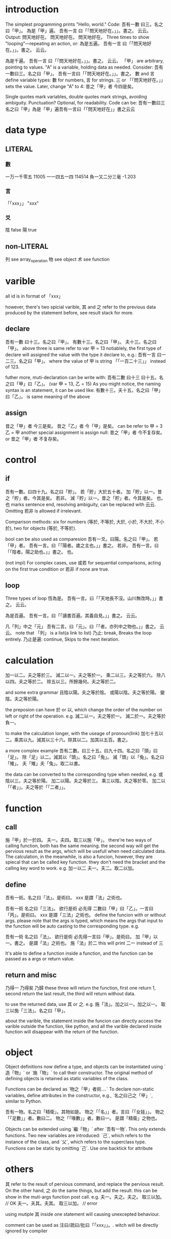 * introduction
The simplest programming prints "Hello, world." Code:
吾有一數 曰三。名之曰「甲」。
為是「甲」遍。
    吾有一言 曰「「問天地好在。」」。書之。
云云。
Output:
問天地好在。
問天地好在。
問天地好在。
Three times to show "looping"—repeating an action, or:
為是五遍。
    吾有一言 曰「「問天地好在。」」。書之。
云云。

為是千遍。
    吾有一言 曰「「問天地好在。」」。書之。
云云。
「甲」 are arbitrary, pointing to values. "A" is a variable, holding
data as needed. Consider:
吾有一數曰三。名之曰「甲」。
吾有一言曰「「問天地好在。」」。書之。
數 and 言 define variable types: 數 for numbers, 言 for strings.
三 or 「「問天地好在。」」 sets the value. Later, change "A" to 4:
昔之「甲」者 今四是矣。

Single quotes mark variables, double quotes mark strings, avoiding
ambiguity. Punctuation? Optional, for readability. Code can be:
吾有一數曰三名之曰「甲」為是「甲」遍吾有一言曰「「問天地好在」」書之云云
* data type
** LITERAL
*** 數
一万一千零五 11005
一一四五一四 114514
負一又二分三毫 -1.203
*** 言
「「xxx」」 "xxx"
*** 爻
陰 false
陽 true
** non-LITERAL
列 see array_operation
物 see object
术 see function
* varible
all id is in format of 「xxx」

however, there's two spicial varible, 其 and 之 refer to the previous
data produced by the statement before, see result stack for more.
** declare
吾有一數 曰十三。名之曰「甲」。
有數十三。名之曰「甲」。
夫十三。名之曰「甲」。
above three is same refer to
var 甲 = 13
notiablely, the first type of declare will assigned the value with the
type it declare to, e.g.:
吾有一言 曰一二三。名之曰「甲」。
where the value of 甲 is string 「「一百二十三」」 instead of 123.

futher more, muti-declaration can be write with:
吾有二數 曰十三 曰十五。名之曰「甲」曰「乙」。
(var 甲 = 13, 乙 = 15)
As you might notice, the naming syntax is an statement, it can be used
like:
有數十三。夫十五。名之曰「甲」曰「乙」。
is same meaning of the above
** assign
昔之「甲」者 今三是矣。
昔之「乙」者 今「甲」是矣。
can be refer to
甲 = 3
乙 = 甲
another special assignment is assign null:
昔之「甲」者 今不复存矣。 or 昔之「甲」者 不复存矣。
* control
** if
吾有一數。曰四十九。名之曰「貯」。
若「貯」大於五十者。
    加「貯」以一。昔之「貯」者。今其是矣。
若非。
    減「貯」以一。昔之「貯」者。今其是矣。
也。
也 marks sentence end, resolving ambiguity, can be replaced with 云云. Omitting 若非 is
allowed if irrelevant.

Comparison methods: six for numbers (等於, 不等於, 大於, 小於, 不大於,
不小於), two for objects (等於, 不等於).

bool can be also used as comparesion
吾有一爻。曰陽。名之曰「甲」。
若「甲」者。
    吾有一言。曰「「陽者。歲之主也。」」書之。
若非。
    吾有一言。曰「「陰者。陽之助也。」」書之。
也。

(not impl)
For complex cases, use 或若 for sequential comparisons, acting on the
first true condition or 若非 if none are true.
** loop
Three types of loop
恆為是。
    吾有一言。曰「「天地長不沒。山川無改時。」」書之。
云云。

為是百遍。
    吾有一言。曰「「讀書百遍。其義自見。」」書之。
云云。

凡「列」中之「元」
    吾有二言。曰「元」。曰「「者。亦列中之物也。」」書之。
云云。
note that 「列」 is a list(a link to list)
乃止: break, Breaks the loop entirely.
乃止是遍: continue, Skips to the next iteration.
* calculation
加一以二。夫之等於三。
減二以一。夫之等於一。
乘二以三。夫之等於六。
除八以四。夫之等於二。
除五以三。所餘幾何。夫之等於二。

and some extra grammar
且陰以陽。夫之等於陰。
或陽以陰。夫之等於陽。
變陰。夫之等於陽。

the preposion can have 於 or 以, which change the order of the number
on left or right of the operation. e.g.
減二以一。夫之等於一。
減二於一。夫之等於負一。

to make the calculation longer, with the useage of pronoun(link)
加七十五以二。乘其以九。減其以三十六。除其以二。加其以五百。書之。

a more complex example
吾有二數。曰三十五。曰九十四。名之曰「頭」曰「足」。
除「足」以二。減其以「頭」。名之曰「兔」。
減「頭」以「兔」。名之曰「雉」。
夫「雉」夫「兔」。取二以書。

the data can be converted to the corresponding type when needed, e.g.
或陰以三。夫之等於陽。
加二以陽。夫之等於三。
乘三以陰。夫之等於零。
加二以「「者」」。夫之等於「「二者」」。
* function
** call
施「甲」於一於四。
夫一。夫四。取三以施「甲」。
there're two ways of calling function, both has the same meaning. the
second way will get the pervious result as the args, which will be
usefull when need calculated data. The calculation, in the meanwhile,
is also a funcion, however, they are spiecal that can be called key
function. thwy don't need the bracket and the calling key word to
work. e.g.
加一以二
夫一。夫二。取二以加。
** define
吾有一術。名之曰「法」。是術曰。
    xxx
是謂「法」之術也。

吾有一術 名之曰「三法」。
欲行是術 必先得 二數曰「甲」曰「乙」。一言曰「丙」。是術曰。
    xxx
是謂「三法」之術也。
define the funcion with or without args. please note that the args is
typed, which means the args that input to the function will be auto
casting to the corresponding type. e.g.

吾有一術 名之曰「法」。
欲行是術 必先得一言曰「甲」。是術曰。
    加「甲」以一。書之。
是謂「法」之術也。
施「法」於二
this will print 二一 instead of 三

It's able to define a function inside a function, and the function can
be passed as a args or return value.
** return and misc
乃得一
乃得矣
乃歸
these three will return the function, first one return 1, second
return the last result, the third will return without data.

to use the returned data, use 其 or 之. e.g.
施「法」。加之以一。加之以一。
取三以施「三法」。名之曰「甲」。

about the varible, the statement inside the funcion can directly
access the varible outside the function, like python, and all the
varible declared inside function will disappear with the return of the
function.
* object
Object definitions now define a type, and objects can be instantiated
using `造「物」` or `施「物」` to call their constructor. The original
method of defining objects is retained as static variables of the
class.

Functions can be declared as `物之「甲」者術....`
To declare non-static variables, define attributes in the constructor,
e.g., `名之曰己之「甲」`, similar to Python.

吾有一物。名之曰「精衛」。其物如是。
    物之「「名」」者。言曰「「女娃」」。
    物之「「足數」」者。數曰二。
    物之「「喙數」」者。數曰一。
是謂「精衛」之物也。

Objects can be extended using `繼「物」` after `吾有一物`. This
only extends functions.
Two new variables are introduced: `己`, which refers to the instance
of the class, and `父`, which refers to the superclass type.
Functions can be static by omitting `己`.
Use one backtick for attribute

* others
其 refer to the result of pervious command, and replace the pervious
result. On the other hand, 之 do the same things, but add the
result. this can be show in the muti-args function post call. e.g.
夫一。夫之。夫之。
取三以加。 // OK
夫一。夫其。夫其。
取三以加。 // error

using mutiple 其 inside one statement will causing unexcepted
behaviour.

comment can be used as 注曰/疏曰/批曰「「xxx」」。. witch will be
directly ignored by compiler
